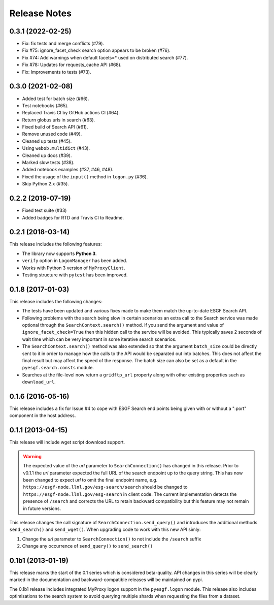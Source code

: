 Release Notes
=============

0.3.1 (2022-02-25)
------------------

- Fix: fix tests and merge conflicts (#79).
- Fix #75: ignore_facet_check search option appears to be broken (#76).
- Fix #74: Add warnings when default facets=* used on distributed search (#77).
- Fix #78: Updates for requests_cache API (#68).
- Fix: Improvements to tests (#73).

0.3.0 (2021-02-08)
------------------

- Added test for batch size (#66).
- Test notebooks (#65).
- Replaced Travis CI by GitHub actions CI (#64).
- Return globus urls in search (#63).
- Fixed build of Search API (#61).
- Remove unused code (#49).
- Cleaned up tests (#45).
- Using ``webob.multidict`` (#43).
- Cleaned up docs (#39).
- Marked slow tests (#38).
- Added notebook examples (#37, #46, #48).
- Fixed the usage of the ``input()`` method in ``logon.py`` (#36).
- Skip Python 2.x (#35).

0.2.2 (2019-07-19)
------------------

- Fixed test suite (#33)
- Added badges for RTD and Travis CI to Readme.

0.2.1 (2018-03-14)
------------------

This release includes the following features:

- The library now supports **Python 3**.
- ``verify`` option in ``LogonManager`` has been added.
- Works with Python 3 version of ``MyProxyClient``.
- Testing structure with ``pytest`` has been improved.

0.1.8 (2017-01-03)
------------------

This release includes the following changes:

- The tests have been updated and various fixes made to make them match the up-to-date ESGF Search API.
- Following problems with the search being slow in certain scenarios an extra call to the Search service
  was made optional through the ``SearchContext.search()`` method. If you send the argument and value
  of ``ignore_facet_check=True`` then this hidden call to the service will be avoided. This typically saves
  2 seconds of wait time which can be very important in some iterative search scenarios.
- The ``SearchContext.search()`` method was also extended so that the argument ``batch_size`` could be
  directly sent to it in order to manage how the calls to the API would be separated out into batches. This
  does not affect the final result but may affect the speed of the response. The batch size can also be set
  as a default in the ``pyesgf.search.consts`` module.
- Searches at the file-level now return a ``gridftp_url`` property along with other existing properties such
  as ``download_url``.

0.1.6 (2016-05-16)
------------------

This release includes a fix for Issue #4 to cope with ESGF Search end points
being given with or without a ":port" component in the host address.

0.1.1 (2013-04-15)
------------------

This release will include wget script download support.

.. warning::
   The expected value of the *url* parameter to ``SearchConnection()`` has changed in this release.
   Prior to v0.1.1 the *url* parameter expected the full URL of the
   search endpoint up to the query string.  This has now been changed
   to expect *url* to omit the final endpoint name,
   e.g. ``https://esgf-node.llnl.gov/esg-search/search`` should be changed
   to ``https://esgf-node.llnl.gov/esg-search`` in client code.  The
   current implementation detects the presence of ``/search`` and
   corrects the URL to retain backward compatibility but this feature
   may not remain in future versions.

This release changes the call signature of ``SearchConnection.send_query()`` and
introduces the additional methods ``send_search()`` and ``send_wget()``.
When upgrading code to work with this new API simly:

1. Change the *url* parameter to ``SearchConnection()`` to not include the ``/search`` suffix
2. Change any occurrence of ``send_query()`` to ``send_search()``

0.1b1 (2013-01-19)
------------------

This release marks the start of the 0.1 series which is considered beta-quality.
API changes in this series will be clearly marked in the documentation and backward-compatible
releases will be maintained on pypi.

The 0.1b1 release includes integrated MyProxy logon support in the ``pyesgf.logon`` module.
This release also includes optimisations to the search system to avoid querying multiple shards
when requesting the files from a dataset.
